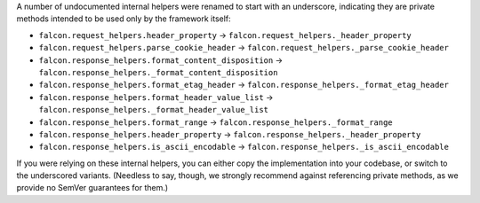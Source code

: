 A number of undocumented internal helpers were renamed to start with an
underscore, indicating they are private methods intended to be used only by the
framework itself:

* ``falcon.request_helpers.header_property`` →
  ``falcon.request_helpers._header_property``
* ``falcon.request_helpers.parse_cookie_header`` →
  ``falcon.request_helpers._parse_cookie_header``
* ``falcon.response_helpers.format_content_disposition`` →
  ``falcon.response_helpers._format_content_disposition``
* ``falcon.response_helpers.format_etag_header`` →
  ``falcon.response_helpers._format_etag_header``
* ``falcon.response_helpers.format_header_value_list`` →
  ``falcon.response_helpers._format_header_value_list``
* ``falcon.response_helpers.format_range`` →
  ``falcon.response_helpers._format_range``
* ``falcon.response_helpers.header_property`` →
  ``falcon.response_helpers._header_property``
* ``falcon.response_helpers.is_ascii_encodable`` →
  ``falcon.response_helpers._is_ascii_encodable``

If you were relying on these internal helpers, you can either copy the
implementation into your codebase, or switch to the underscored variants.
(Needless to say, though, we strongly recommend against referencing private
methods, as we provide no SemVer guarantees for them.)
